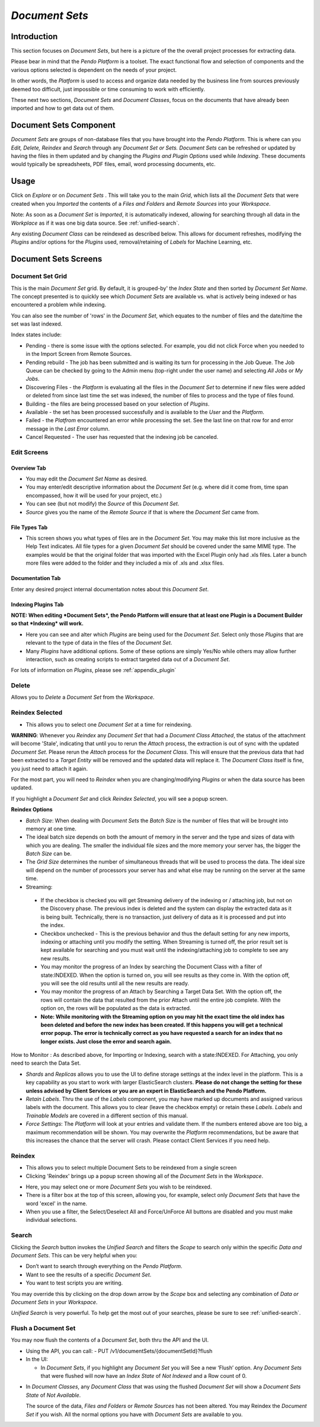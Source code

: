.. _document_set:

*Document Sets*
===========================

Introduction
--------------

This section focuses on *Document Sets*, but here is a picture of the the overall project processes for extracting data.

.. image:: documentsetclass/2b4dad215ad01bd06262193ae049148d.png

Please bear in mind that the *Pendo Platform* is a toolset. The exact functional flow and selection of components and the various options selected is dependent on the needs of your project.

In other words, the *Platform* is used to access and organize data needed by the business line from sources previously deemed too difficult, just impossible or time consuming to work with efficiently.

These next two sections, *Document Sets* and *Document Classes*, focus on the documents that have already been imported and how to get data out of them.

Document Sets Component
-----------------------

.. image:: documentsetclass/3b19307204f95e21de6e95d845391c6b.png

*Document Sets* are groups of non-database files that you have brought into the *Pendo Platform*. This is where can you *Edit, Delete, Reindex* and *Search* through any *Document Set or Sets. Document Sets* can be refreshed or updated by having the files in them updated and by changing the *Plugins and Plugin Options* used while *Indexing*. These documents would typically be spreadsheets, PDF files, email, word processing documents, etc.

Usage
-----

Click on *Explore* or on *Document Sets* . This will take you to the main *Grid*, which lists all the *Document Sets* that were created when you *Imported* the contents of a *Files and Folders* and *Remote Sources* into your *Workspace*.

Note: As soon as a *Document Set* is *Imported*, it is automatically indexed, allowing for searching through all data in the *Workplace* as if it was one big data source. See :ref:`unified-search`.

Any existing *Document Class* can be reindexed as described below. This allows for document refreshes, modifying the *Plugins* and/or options for the *Plugins* used, removal/retaining of *Labels* for Machine Learning, etc.

Document Sets Screens
-----------------------

Document Set Grid
~~~~~~~~~~~~~~~~~~~~~

.. image:: documentsetclass/docsetsmaingrid.png

This is the main *Document Set* grid. By default, it is grouped-by' the *Index State* and then sorted by *Document Set Name*. The concept presented is to quickly see which *Document Sets* are available vs. what is actively being indexed or has encountered a problem while indexing.

You can also see the number of 'rows' in the *Document Set*, which equates to the number of files and the date/time the set was last indexed.

Index states include:

- Pending
  - there is some issue with the options selected. For example, you did not click Force when you needed to in the Import Screen from Remote Sources.

- Pending rebuild
  - The job has been submitted and is waiting its turn for processing in the Job Queue. The Job Queue can be checked by going to the Admin menu (top-right under the user name) and selecting *All Jobs* or *My Jobs*.

- Discovering Files - the *Platform* is evaluating all the files in the *Document Set* to determine if new files were added or deleted from since last time the set was indexed, the number of files to process and the type of files found.

- Building
  - the files are being processed based on your selection of *Plugins*.

- Available - the set has been processed successfully and is available to the *User* and the *Platform*.

- Failed
  - the *Platfrom* encountered an error while processing the set. See the last line on that row for and error message in the *Last Error* column.

- Cancel Requested
  - The user has requested that the indexing job be canceled.

Edit Screens
~~~~~~~~~~~~~

Overview Tab
^^^^^^^^^^^^^^^^

.. image:: documentsetclass/51e480a6e1e9ca9842c9822ffb300bb1.png

-  You may edit the *Document Set Name* as desired.
-  You may enter/edit descriptive information about the *Document Set* (e.g. where did it come from, time span encompassed, how it will be used for your project, etc.)
-  You can see (but not modify) the *Source* of this *Document Set*.
-  *Source* gives you the name of the *Remote Source* if that is where the *Document Set* came from.


File Types Tab
^^^^^^^^^^^^^^^^^

.. image:: documentsetclass/editdocumetsetfiletypestab.png

-  This screen shows you what types of files are in the *Document Set*. You may make this list more inclusive as the Help Text indicates. All file types for a given *Document Set* should be covered under the same MIME type. The examples would be that the original folder that was imported with the Excel Plugin only had .xls files. Later a bunch more files were added to the folder and they included a mix of .xls and .xlsx files.

Documentation Tab
^^^^^^^^^^^^^^^^^^^^^

.. image:: documentsetclass/188cb39d03f35a80a6bdd4d5b26d3a74.png

Enter any desired project internal documentation notes about this *Document Set*.

.. _indexing:

Indexing Plugins Tab
^^^^^^^^^^^^^^^^^^^^^^^^

.. image:: documentsetclass/fb23d1179d55c9dd8eebe2428f7ea552.png

**NOTE: When editing *Document Sets*, the Pendo Platform will ensure that at least one Plugin is a Document Builder so that *Indexing* will work.**

-  Here you can see and alter which *Plugins* are being used for the *Document Set*. Select only those *Plugins* that are relevant to the type of data in the files of the *Document Set*.
-  Many *Plugins* have additional options. Some of these options are simply Yes/No while others may allow further interaction, such as creating scripts to extract targeted data out of a *Document Set*.

For lots of information on *Plugins*, please see :ref:`appendix_plugin`

Delete
~~~~~~~~~

Allows you to *Delete* a *Document Set* from the *Workspace*.

Reindex Selected
~~~~~~~~~~~~~~~~~~~~

- This allows you to select one *Document Set* at a time for reindexing.

.. image:: documentsetclass/reindex.png

**WARNING**: Whenever you *Reindex* any *Document Set* that had a *Document Class Attached*, the status of the attachment will become 'Stale', indicating that until you to rerun the *Attach* process, the extraction is out of sync with the updated *Document Set*. Please rerun the *Attach* process for the *Document Class*. This will ensure that the previous data that had been extracted to a *Target Entity* will be removed and the updated data will replace it. The *Document Class* itself is fine, you just need to attach it again.

For the most part, you will need to *Reindex* when you are  changing/modifying *Plugins* or when the data source has been updated.

If you highlight a *Document Set* and click *Reindex Selected*, you will see a popup screen.

**Reindex Options**

-  *Batch Size*: When dealing with *Document Sets* the *Batch Size* is the number of files that will be brought into memory at one time.
-  The ideal batch size depends on both the amount of memory in the server and the type and sizes of data with which you are dealing. The smaller the individual file sizes and the more memory your server has, the bigger the *Batch Size* can be.
-  The *Grid Size* determines the number of simultaneous threads that    will be used to process the data. The ideal size will depend on the number of processors your server has and what else may be running on the server at the same time.
-  Streaming:

  * If the checkbox is checked you will get Streaming delivery of the indexing or / attaching job, but not on the Discovery phase. The previous index is deleted and the system can display the extracted data as it is being built. Technically, there is no transaction, just delivery of data as it is processed and put into the index.
  * Checkbox unchecked - This is the previous behavior and thus the default setting for any new imports, indexing or attaching until you modify the setting. When Streaming is turned off, the prior result set is kept available for searching and you must wait until the indexing/attaching job to complete to see any new results.
  * You may monitor the progress of an Index by searching the Document Class with a filter of state:INDEXED.  When the option is turned on, you will see results as they come in. With the option off, you will see the old results until all the new results are ready.
  * You may monitor the progress of an Attach by Searching a Target Data Set. With the option off, the rows will contain the data that resulted from the prior Attach until the entire job complete.  With the option on, the rows will be populated as the data is extracted.
  * **Note: While monitoring with the Streaming option on you may hit the exact time the old index has been deleted and before the new index has been created.  If this happens you will get a technical error popup. The error is technically correct as you have requested a search for an index that no longer exists. Just close the error and search again.**

.. image:: data_exploration/streaming1.png
.. image:: data_exploration/streaming2.png

How to Monitor : As described above, for Importing or Indexing, search with a state:INDEXED.  For Attaching, you only need to search the Data Set.

.. image:: data_exploration/streaming3.png

-  *Shards* and *Replicas* allows you to use the UI to define storage  settings at the index level in the platform. This is a key capability as you start to work with larger ElasticSearch clusters. **Please do not change the setting for these unless advised by Client Services or you are an expert in ElasticSearch and the Pendo Platform.**
-  *Retain Labels*. Thru the use of the *Labels* component, you may have marked up documents and assigned various labels with the document. This allows you to clear (leave the checkbox empty) or retain these *Labels*. *Labels* and *Trainable Models* are covered in a different section of this manual.
-  *Force Settings*: The *Platform* will look at your entries and validate them. If the numbers entered above are too big, a maximum recommendation will be shown. You may overwrite the *Platform* recommendations, but be aware that this increases the chance that the server will crash. Please contact Client Services if you need help.

Reindex
~~~~~~~~
- This allows you to select multiple Document Sets to be reindexed from a single screen

- Clicking 'Reindex' brings up a popup screen showing all of the *Document Sets* in the *Workspace*.

.. image:: documentsetclass/requestreindex.png

- Here, you may select one or more *Document Sets* you wish to be reindexed.
- There is a filter box at the top of this screen, allowing you, for example, select only *Document Sets* that have the word 'excel' in the name.
- When you use a filter, the Select/Deselect All and Force/UnForce All buttons are disabled and you must make individual selections.

Search
~~~~~~~~~

Clicking the *Search* button invokes the *Unified Search* and filters the *Scope* to search only within the specific *Data and Document Sets*. This can be very helpful when you:

-  Don’t want to search through everything on the *Pendo Platform*.
-  Want to see the results of a specific *Document Set*.
-  You want to test scripts you are writing.

You may override this by clicking on the drop down arrow by the *Scope* box and selecting any combination of *Data or Document Sets* in your *Workspace*.

*Unified Search* is very powerful. To help get the most out of your searches, please be sure to see :ref:`unified-search`.

Flush a Document Set
~~~~~~~~~~~~~~~~~~~~~~~

You may now flush the contents of a *Document Set*, both thru the API and the UI.

- Using the API, you can call: - PUT /v1/documentSets/{documentSetId}?flush

- In the UI:

  - In *Document Sets*, if you highlight any *Document Set* you will See a new ‘Flush’ option. Any *Document Sets* that were flushed will now have an *Index State* of *Not Indexed* and a Row count of 0.

.. image:: documentsetclass/docsetflush.png

- In *Document Classes*, any *Document Class* that was using the flushed *Document Set* will show a *Document Sets State* of *Not Available*.

  The source of the data, *Files and Folders* or *Remote Sources* has not been altered.
  You may Reindex the *Document Set* if you wish. All the normal options you have with *Document Sets* are available to you.

.. image:: documentsetclass/docsetflush.png
